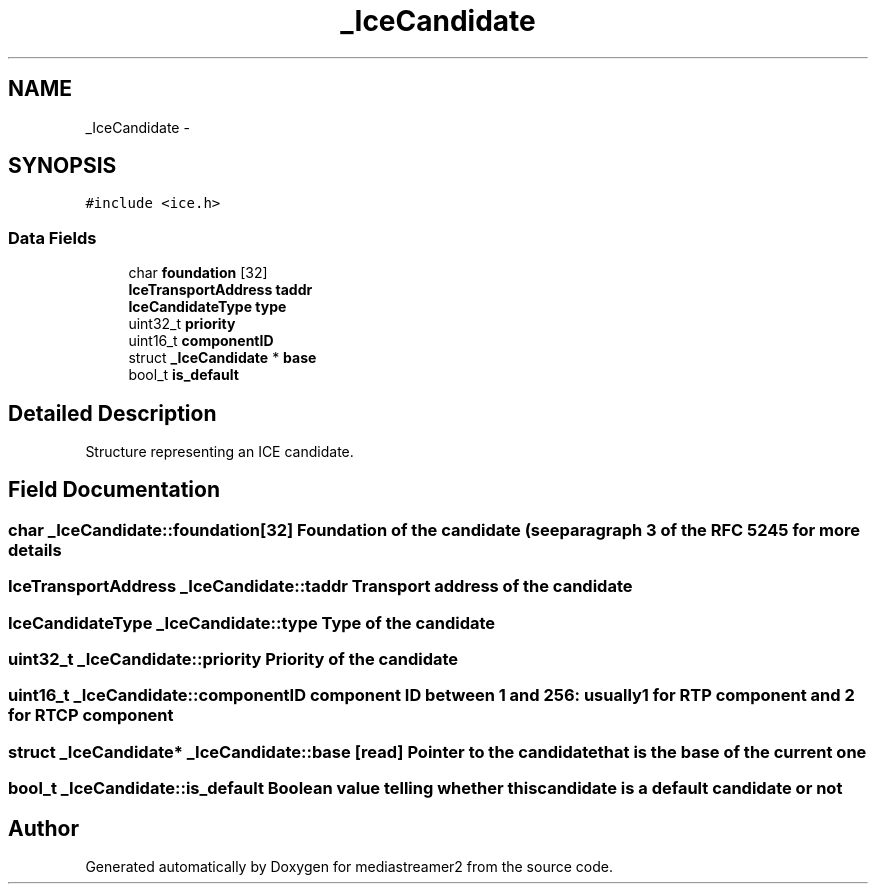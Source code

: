 .TH "_IceCandidate" 3 "18 Mar 2014" "Version 2.9.0" "mediastreamer2" \" -*- nroff -*-
.ad l
.nh
.SH NAME
_IceCandidate \- 
.SH SYNOPSIS
.br
.PP
.PP
\fC#include <ice.h>\fP
.SS "Data Fields"

.in +1c
.ti -1c
.RI "char \fBfoundation\fP [32]"
.br
.ti -1c
.RI "\fBIceTransportAddress\fP \fBtaddr\fP"
.br
.ti -1c
.RI "\fBIceCandidateType\fP \fBtype\fP"
.br
.ti -1c
.RI "uint32_t \fBpriority\fP"
.br
.ti -1c
.RI "uint16_t \fBcomponentID\fP"
.br
.ti -1c
.RI "struct \fB_IceCandidate\fP * \fBbase\fP"
.br
.ti -1c
.RI "bool_t \fBis_default\fP"
.br
.in -1c
.SH "Detailed Description"
.PP 
Structure representing an ICE candidate. 
.SH "Field Documentation"
.PP 
.SS "char \fB_IceCandidate::foundation\fP[32]"Foundation of the candidate (see paragraph 3 of the RFC 5245 for more details 
.SS "\fBIceTransportAddress\fP \fB_IceCandidate::taddr\fP"Transport address of the candidate 
.SS "\fBIceCandidateType\fP \fB_IceCandidate::type\fP"Type of the candidate 
.SS "uint32_t \fB_IceCandidate::priority\fP"Priority of the candidate 
.SS "uint16_t \fB_IceCandidate::componentID\fP"component ID between 1 and 256: usually 1 for RTP component and 2 for RTCP component 
.SS "struct \fB_IceCandidate\fP* \fB_IceCandidate::base\fP\fC [read]\fP"Pointer to the candidate that is the base of the current one 
.SS "bool_t \fB_IceCandidate::is_default\fP"Boolean value telling whether this candidate is a default candidate or not 

.SH "Author"
.PP 
Generated automatically by Doxygen for mediastreamer2 from the source code.
